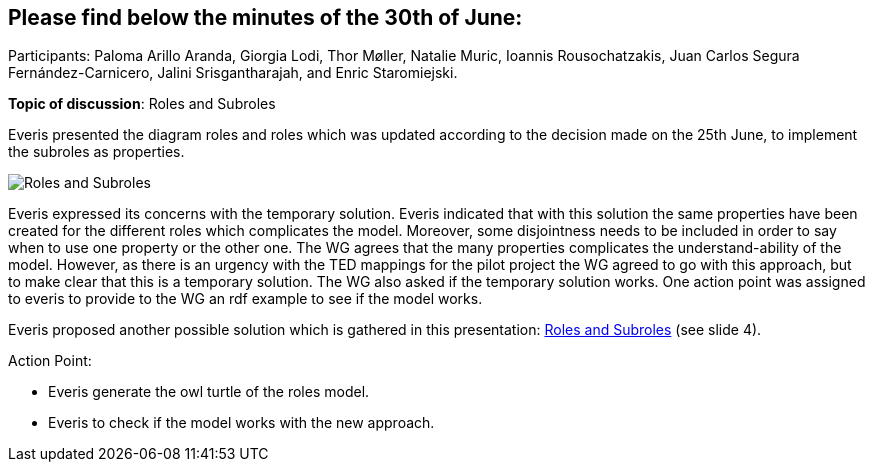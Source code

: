 == Please find below the minutes of the 30th of June:

Participants: Paloma Arillo Aranda, Giorgia Lodi, Thor Møller, Natalie Muric, Ioannis Rousochatzakis, Juan Carlos Segura Fernández-Carnicero, Jalini Srisgantharajah, and Enric Staromiejski.

**Topic of discussion**: Roles and Subroles

Everis presented the diagram roles and roles which was updated according to the decision made on the 25th June, to implement the subroles as properties.

image::roles and subroles.png[Roles and Subroles]

Everis expressed its concerns with the temporary solution. Everis indicated that with this solution the same properties have been created for the different roles which complicates the model. Moreover, some disjointness needs to be included in order to say when to use one property or the other one. The WG agrees that the many properties  complicates the understand-ability of the model. However, as there is an urgency with the TED mappings for the pilot project the WG agreed to go with this approach, but to make clear that this is a temporary solution. The WG also asked if the temporary solution works. One action point was assigned to everis to provide to the WG an rdf example to see if the model works.

Everis proposed another possible solution which is gathered in this presentation: link:{attachmentsdir}/presentations/Everis_Roles&Subroles.pptx[Roles and Subroles] (see slide 4).

Action Point:

- Everis generate the owl turtle of the roles model.

- Everis to check if the model works with the new approach.
